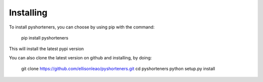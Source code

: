 Installing
==========

To install pyshorteners, you can choose by using pip with the command:

    
    pip install pyshorteners

This will install the latest pypi version

You can also clone the latest version on github and installing, by doing:

    
    git clone https://github.com/ellisonleao/pyshorteners.git
    cd pyshorteners
    python setup.py install

